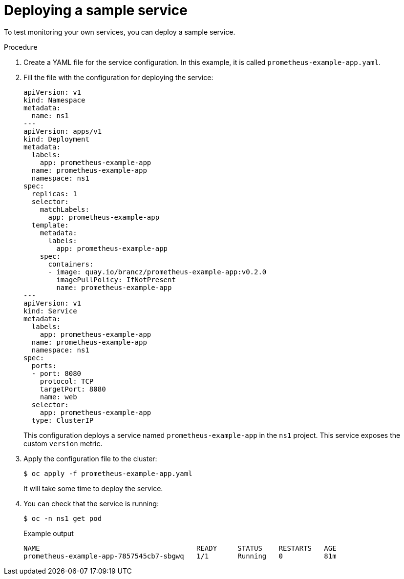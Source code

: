 // Module included in the following assemblies:
//
// * monitoring/monitoring-your-own-services.adoc

[id="deploying-a-sample-service_{context}"]
= Deploying a sample service

To test monitoring your own services, you can deploy a sample service.

.Procedure

. Create a YAML file for the service configuration. In this example, it is called `prometheus-example-app.yaml`.

. Fill the file with the configuration for deploying the service:
+
[source,yaml]
----
apiVersion: v1
kind: Namespace
metadata:
  name: ns1
---
apiVersion: apps/v1
kind: Deployment
metadata:
  labels:
    app: prometheus-example-app
  name: prometheus-example-app
  namespace: ns1
spec:
  replicas: 1
  selector:
    matchLabels:
      app: prometheus-example-app
  template:
    metadata:
      labels:
        app: prometheus-example-app
    spec:
      containers:
      - image: quay.io/brancz/prometheus-example-app:v0.2.0
        imagePullPolicy: IfNotPresent
        name: prometheus-example-app
---
apiVersion: v1
kind: Service
metadata:
  labels:
    app: prometheus-example-app
  name: prometheus-example-app
  namespace: ns1
spec:
  ports:
  - port: 8080
    protocol: TCP
    targetPort: 8080
    name: web
  selector:
    app: prometheus-example-app
  type: ClusterIP
----
+
This configuration deploys a service named `prometheus-example-app` in the `ns1` project. This service exposes the custom `version` metric.

. Apply the configuration file to the cluster:
+
[source,terminal]
----
$ oc apply -f prometheus-example-app.yaml
----
+
It will take some time to deploy the service.

. You can check that the service is running:
+
[source,terminal]
----
$ oc -n ns1 get pod
----
+
.Example output
[source,terminal]
----
NAME                                      READY     STATUS    RESTARTS   AGE
prometheus-example-app-7857545cb7-sbgwq   1/1       Running   0          81m
----
